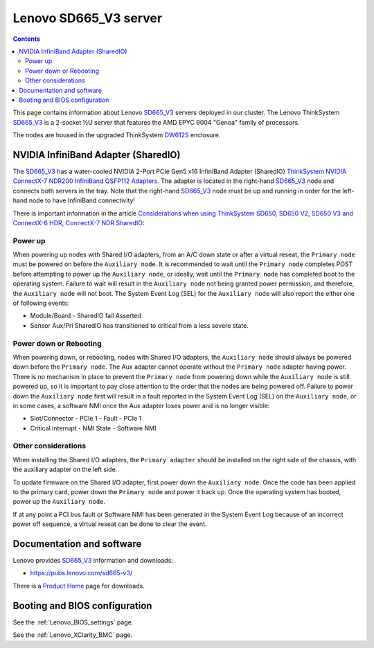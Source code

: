 .. _Lenovo_SD665_V3:

========================
Lenovo SD665_V3 server
========================

.. Contents::

This page contains information about Lenovo SD665_V3_ servers deployed in our cluster.
The Lenovo ThinkSystem SD665_V3_ is a 2-socket ½U server that features the AMD EPYC 9004 "Genoa" family of processors. 

The nodes are housed in the upgraded ThinkSystem DW612S_ enclosure.

.. _SD665_V3: https://lenovopress.lenovo.com/lp1612-lenovo-thinksystem-sd665-v3-server
.. _DW612S: https://pubs.lenovo.com/dw612s_neptune_enclosure/

NVIDIA InfiniBand Adapter (SharedIO)
=======================================

The SD665_V3_ has a water-cooled NVIDIA 2-Port PCIe Gen5 x16 InfiniBand Adapter (SharedIO) 
`ThinkSystem NVIDIA ConnectX-7 NDR200 InfiniBand QSFP112 Adapters <https://lenovopress.lenovo.com/lp1693-thinksystem-nvidia-connectx-7-ndr200-infiniband-qsfp112-adapters>`_.
The adapter is located in the right-hand SD665_V3_ node and connects both servers in the tray.
Note that the right-hand SD665_V3_ node must be up and running in order for the left-hand node to have InfiniBand connectivity!

There is important information in the article 
`Considerations when using ThinkSystem SD650, SD650 V2, SD650 V3 and ConnectX-6 HDR, ConnectX-7 NDR SharedIO <https://support.lenovo.com/us/en/solutions/ht510888-thinksystem-sd650-and-connectx-6-hdr-sharedio-lenovo-servers-and-storage>`_:

Power up
--------

When powering up nodes with Shared I/O adapters, from an A/C down state or after a virtual reseat, the ``Primary node`` must be powered on before the ``Auxiliary node``.
It is recommended to wait until the ``Primary node`` completes POST before attempting to power up the ``Auxiliary node``, or ideally, wait until the ``Primary node`` has completed boot to the operating system.
Failure to wait will result in the ``Auxiliary node`` not being granted power permission, and therefore, the ``Auxiliary node`` will not boot.
The System Event Log (SEL) for the ``Auxiliary node`` will also report the either one of following events:

* Module/Board - SharedIO fail Asserted
* Sensor Aux/Pri SharedIO has transitioned to critical from a less severe state.

Power down or Rebooting
-------------------------

When powering down, or rebooting, nodes with Shared I/O adapters, the ``Auxiliary node`` should always be powered down before the ``Primary node``.
The Aux adapter cannot operate without the ``Primary node`` adapter having power.
There is no mechanism in place to prevent the ``Primary node`` from powering down while the ``Auxiliary node`` is still powered up, so it is important to pay close attention to the order that the nodes are being powered off.
Failure to power down the ``Auxiliary node`` first will result in a fault reported in the System Event Log (SEL) on the ``Auxiliary node``, or in some cases, a software NMI once the Aux adapter loses power and is no longer visible:

* Slot/Connector - PCIe 1 - Fault - PCIe 1
* Critical interrupt - NMI State - Software NMI

Other considerations
-------------------------

When installing the Shared I/O adapters, the ``Primary adapter`` should be installed on the right side of the chassis, with the auxiliary adapter on the left side.

To update firmware on the Shared I/O adapter, first power down the ``Auxiliary node``.
Once the code has been applied to the primary card, power down the ``Primary node`` and power it back up.
Once the operating system has booted, power up the ``Auxiliary node``.

If at any point a PCI bus fault or Software NMI has been generated in the System Event Log because of an incorrect power off sequence, a virtual reseat can be done to clear the event.

Documentation and software
==========================

Lenovo provides SD665_V3_ information and downloads:

* https://pubs.lenovo.com/sd665-v3/

There is a `Product Home <https://datacentersupport.lenovo.com/us/en/products/servers/thinksystem/sd665-v3/7d9p>`_ page for downloads.

Booting and BIOS configuration
==============================

See the :ref:`Lenovo_BIOS_settings` page.

See the :ref:`Lenovo_XClarity_BMC` page.
